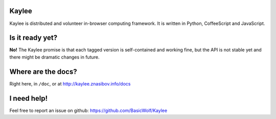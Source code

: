 Kaylee
======

Kaylee is distributed and volunteer in-browser computing framework.
It is written in Python, CoffeeScript and JavaScript.


Is it ready yet?
================

**No!** The Kaylee promise is that each tagged version is self-contained 
and working fine, but the API is not stable yet and there might be 
dramatic changes in future.


Where are the docs?
===================

Right here, in ``/doc``, or at http://kaylee.znasibov.info/docs

I need help!
============

Feel free to report an issue on github: https://github.com/BasicWolf/Kaylee

